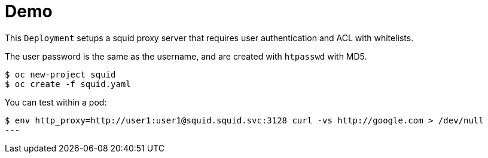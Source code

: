 
# Demo

This `Deployment` setups a squid proxy server that requires user authentication and ACL with whitelists.

The user password is the same as the username, and are created with `htpasswd` with MD5.

[source, bash]
----
$ oc new-project squid
$ oc create -f squid.yaml
----

You can test within a pod:
[source, bash]
----
$ env http_proxy=http://user1:user1@squid.squid.svc:3128 curl -vs http://google.com > /dev/null
---